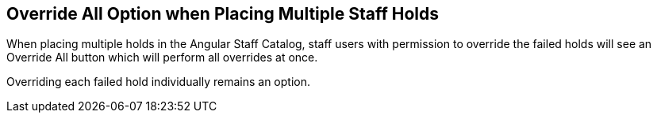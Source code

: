 == Override All Option when Placing Multiple Staff Holds ==

When placing multiple holds in the Angular Staff Catalog, staff users with permission to override the failed holds will see an Override All button which will perform all overrides at once.

Overriding each failed hold individually remains an option.
